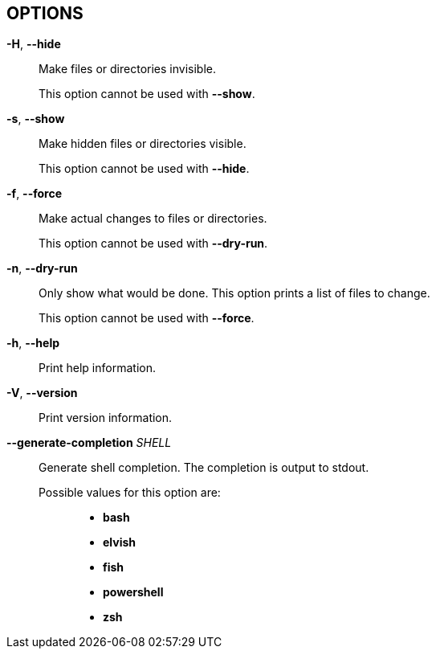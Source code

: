 //
// SPDX-License-Identifier: Apache-2.0 OR MIT
//
// Copyright (C) 2022 Shun Sakai
//

== OPTIONS

*-H*, *--hide*::
  Make files or directories invisible.
+
This option cannot be used with *--show*.

*-s*, *--show*::
  Make hidden files or directories visible.
+
This option cannot be used with *--hide*.

*-f*, *--force*::
  Make actual changes to files or directories.
+
This option cannot be used with *--dry-run*.

*-n*, *--dry-run*::
  Only show what would be done.
  This option prints a list of files to change.
+
This option cannot be used with *--force*.

*-h*, *--help*::
  Print help information.

*-V*, *--version*::
  Print version information.

*--generate-completion* _SHELL_::
  Generate shell completion.
  The completion is output to stdout.

  Possible values for this option are:{blank}:::

    * *bash*
    * *elvish*
    * *fish*
    * *powershell*
    * *zsh*
